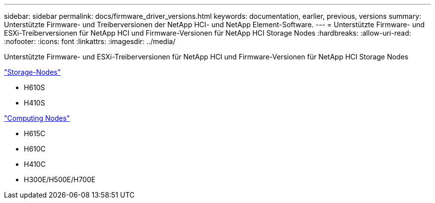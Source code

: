 ---
sidebar: sidebar 
permalink: docs/firmware_driver_versions.html 
keywords: documentation, earlier, previous, versions 
summary: Unterstützte Firmware- und Treiberversionen der NetApp HCI- und NetApp Element-Software. 
---
= Unterstützte Firmware- und ESXi-Treiberversionen für NetApp HCI und Firmware-Versionen für NetApp HCI Storage Nodes
:hardbreaks:
:allow-uri-read: 
:nofooter: 
:icons: font
:linkattrs: 
:imagesdir: ../media/


[role="lead"]
Unterstützte Firmware- und ESXi-Treiberversionen für NetApp HCI und Firmware-Versionen für NetApp HCI Storage Nodes

link:fw_storage_nodes.html["Storage-Nodes"]

* H610S
* H410S


link:fw_compute_nodes.html["Computing Nodes"]

* H615C
* H610C
* H410C
* H300E/H500E/H700E

